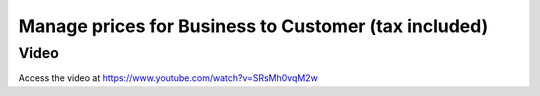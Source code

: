 .. _priceincludingtax:

.. index::
   single: Tax Included in Price
   single: Business to Customer Prices (Tax included)

=====================================================
Manage prices for Business to Customer (tax included)
=====================================================

Video
-----
Access the video at https://www.youtube.com/watch?v=SRsMh0vqM2w

.. raw:: html

    <div style="position: relative; padding-bottom: 56.25%; height: 0; overflow: hidden; max-width: 100%; height: auto;">
        <iframe src="https://www.youtube.com/embed/SRsMh0vqM2w" frameborder="0" allowfullscreen style="position: absolute; top: 0; left: 0; width: 700px; height: 385px;"></iframe>
    </div>
